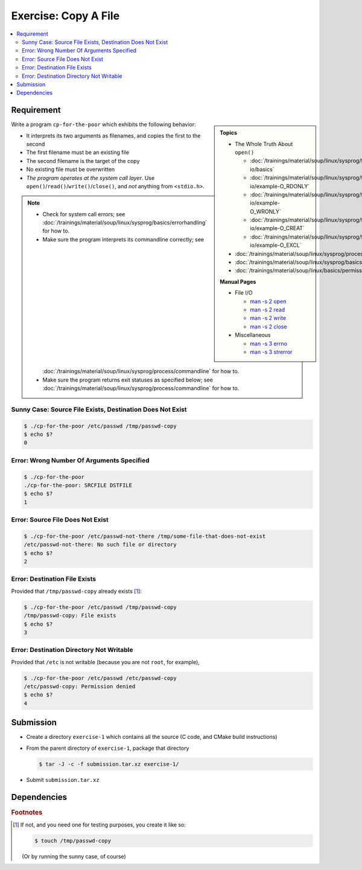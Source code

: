 .. ot-exercise:: linux.sysprog.fileio.basics_exercise_copy
   :dependencies: linux.sysprog.fileio.basics,
		  linux.sysprog.basics.errorhandling,
		  linux.basics.permissions.basics


Exercise: Copy A File
=====================

.. contents:: 
   :local:

Requirement
-----------

.. sidebar::

   **Topics**

   * The Whole Truth About ``open()``

     * :doc:`/trainings/material/soup/linux/sysprog/file-io/basics`
     * :doc:`/trainings/material/soup/linux/sysprog/file-io/example-O_RDONLY`
     * :doc:`/trainings/material/soup/linux/sysprog/file-io/example-O_WRONLY`
     * :doc:`/trainings/material/soup/linux/sysprog/file-io/example-O_CREAT`
     * :doc:`/trainings/material/soup/linux/sysprog/file-io/example-O_EXCL`

   * :doc:`/trainings/material/soup/linux/sysprog/process/commandline`
   * :doc:`/trainings/material/soup/linux/sysprog/basics/errorhandling`
   * :doc:`/trainings/material/soup/linux/basics/permissions/basics`

   **Manual Pages**

   * File I/O

     * `man -s 2 open
       <https://man7.org/linux/man-pages/man2/open.2.html>`__
     * `man -s 2 read
       <https://man7.org/linux/man-pages/man2/read.2.html>`__
     * `man -s 2 write
       <https://man7.org/linux/man-pages/man2/write.2.html>`__
     * `man -s 2 close
       <https://man7.org/linux/man-pages/man2/close.2.html>`__

   * Miscellaneous

     * `man -s 3 errno
       <https://man7.org/linux/man-pages/man3/errno.3.html>`__
     * `man -s 3 strerror
       <https://man7.org/linux/man-pages/man3/strerror.3.html>`__

Write a program ``cp-for-the-poor`` which exhibits the following
behavior:

* It interprets its two arguments as filenames, and copies
  the first to the second
* The first filename must be an existing file
* The second filename is the target of the copy
* No existing file must be overwritten
* *The program operates at the system call layer*. Use
  ``open()``/``read()``/``write()``/``close()``, and *not* anything
  from ``<stdio.h>``.


.. note::

   * Check for system call errors; see
     :doc:`/trainings/material/soup/linux/sysprog/basics/errorhandling`
     for how to.
   * Make sure the program interprets its commandline correctly; see
     :doc:`/trainings/material/soup/linux/sysprog/process/commandline`
     for how to.
   * Make sure the program returns exit statuses as specified below;
     see
     :doc:`/trainings/material/soup/linux/sysprog/process/commandline`
     for how to.

Sunny Case: Source File Exists, Destination Does Not Exist
..........................................................

.. code-block:: console

   $ ./cp-for-the-poor /etc/passwd /tmp/passwd-copy
   $ echo $?
   0

Error: Wrong Number Of Arguments Specified
..........................................

.. code-block:: console

   $ ./cp-for-the-poor
   ./cp-for-the-poor: SRCFILE DSTFILE
   $ echo $?
   1

Error: Source File Does Not Exist
.................................

.. code-block:: console

   $ ./cp-for-the-poor /etc/passwd-not-there /tmp/some-file-that-does-not-exist
   /etc/passwd-not-there: No such file or directory
   $ echo $?
   2

Error: Destination File Exists
..............................

Provided that ``/tmp/passwd-copy`` already exists [#create-file]_:

.. code-block:: console

   $ ./cp-for-the-poor /etc/passwd /tmp/passwd-copy
   /tmp/passwd-copy: File exists
   $ echo $?
   3

Error: Destination Directory Not Writable
.........................................

Provided that ``/etc`` is not writable (because you are not ``root``,
for example),

.. code-block:: console

   $ ./cp-for-the-poor /etc/passwd /etc/passwd-copy
   /etc/passwd-copy: Permission denied
   $ echo $?
   4

Submission
----------

* Create a directory ``exercise-1`` which contains all the source (C
  code, and CMake build instructions)
* From the parent directory of ``exercise-1``, package that directory

  .. code-block:: 

     $ tar -J -c -f submission.tar.xz exercise-1/

* Submit ``submission.tar.xz``

Dependencies
------------

.. ot-graph::
   :entries: linux.sysprog.fileio.basics_exercise_copy


.. rubric:: Footnotes
.. [#create-file] If not, and you need one for testing purposes, you
                  create it like so:

		  .. code-block:: console

		     $ touch /tmp/passwd-copy

		  (Or by running the sunny case, of course)
